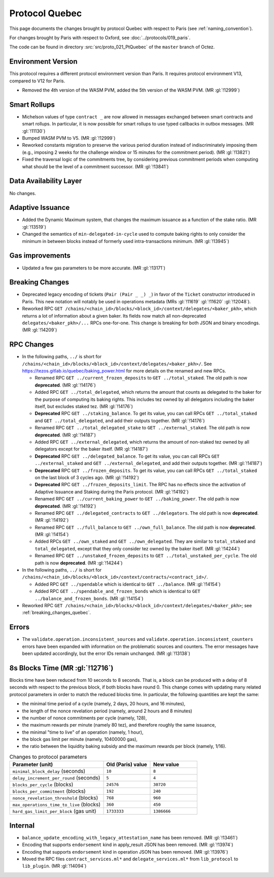 Protocol Quebec
================

This page documents the changes brought by protocol Quebec with respect
to Paris (see :ref:`naming_convention`).

For changes brought by Paris with respect to Oxford, see :doc:`../protocols/019_paris`.

The code can be found in directory :src:`src/proto_021_PtQuebec` of the ``master``
branch of Octez.

Environment Version
-------------------

This protocol requires a different protocol environment version than Paris.
It requires protocol environment V13, compared to V12 for Paris.

- Removed the 4th version of the WASM PVM, added the 5th version of the WASM
  PVM. (MR :gl:`!12999`)

Smart Rollups
-------------

- Michelson values of type ``contract _`` are now allowed in messages
  exchanged between smart contracts and smart rollups. In particular,
  it is now possible for smart rollups to use typed callbacks in
  outbox messages. (MR :gl:`!11130`)

- Bumped WASM PVM to V5. (MR :gl:`!12999`)

- Reworked constants migration to preserve the various period duration instead
  of indiscriminately imposing them (e.g., imposing 2 weeks for the challenge
  window or 15 minutes for the commitment period). (MR :gl:`!13821`)

- Fixed the traversal logic of the commitments tree, by considering previous
  commitment periods when computing what should be the level of a commitment
  successor. (MR :gl:`!13841`)

Data Availability Layer
-----------------------

No changes.

Adaptive Issuance
-----------------

- Added the Dynamic Maximum system, that changes the maximum issuance as a
  function of the stake ratio. (MR :gl:`!13519`)

- Changed the semantics of ``min-delegated-in-cycle`` used to compute
  baking rights to only consider the minimum in between blocks instead of
  formerly used intra-transactions minimum. (MR :gl:`!13945`)

Gas improvements
----------------

- Updated a few gas parameters to be more accurate. (MR :gl:`!13171`)

.. _breaking_changes_quebec:

Breaking Changes
----------------

- Deprecated legacy encoding of tickets (``Pair (Pair _ _) _``) in favor of
  the ``Ticket`` constructor introduced in Paris. This new notation will
  notably be used in operations metadata (MRs :gl:`!11619` :gl:`!11620`
  :gl:`!12048`).

- Reworked RPC ``GET
  /chains/<chain_id>/blocks/<block_id>/context/delegates/<baker_pkh>``,
  which returns a lot of information about a given baker. Its fields
  now match all non-deprecated ``delegates/<baker_pkh>/...`` RPCs
  one-for-one. This change is breaking for both JSON and binary
  encodings. (MR :gl:`!14209`)

..
   This link does not include the protocol version: this is
   intentional, because it is used by multiple protocol docs to refer
   to this specific pass of RPC changes.

.. _delegates_RPCs_normalization:

RPC Changes
-----------

- In the following paths, ``../`` is short for
  ``/chains/<chain_id>/blocks/<block_id>/context/delegates/<baker_pkh>/``.
  See https://tezos.gitlab.io/quebec/baking_power.html for more
  details on the renamed and new RPCs.

  * Renamed RPC ``GET ../current_frozen_deposits`` to ``GET
    ../total_staked``.  The old path is now **deprecated**. (MR
    :gl:`!14176`)

  * Added RPC ``GET ../total_delegated``, which returns the amount
    that counts as delegated to the baker for the purpose of computing
    its baking rights. This includes tez owned by all delegators
    including the baker itself, but excludes staked tez. (MR
    :gl:`!14176`)

  * **Deprecated** RPC ``GET ../staking_balance``. To get its value,
    you can call RPCs ``GET ../total_staked`` and ``GET
    ../total_delegated``, and add their outputs together. (MR
    :gl:`!14176`)

  * Renamed RPC ``GET ../total_delegated_stake`` to ``GET
    ../external_staked``.  The old path is now **deprecated**. (MR
    :gl:`!14187`)

  * Added RPC ``GET ../external_delegated``, which returns the amount
    of non-staked tez owned by all delegators except for the
    baker itself. (MR :gl:`!14187`)

  * **Deprecated** RPC ``GET ../delegated_balance``. To get its value,
    you can call RPCs ``GET ../external_staked`` and ``GET
    ../external_delegated``, and add their outputs together. (MR
    :gl:`!14187`)

  * **Deprecated** RPC ``GET ../frozen_deposits``. To get its value,
    you can call RPCs ``GET ../total_staked`` on the last block of 3
    cycles ago. (MR :gl:`!14192`)

  * **Deprecated** RPC ``GET ../frozen_deposits_limit``. The RPC has
    no effects since the activation of Adaptive Issuance and Staking
    during the Paris protocol. (MR :gl:`!14192`)

  * Renamed RPC ``GET ../current_baking_power`` to ``GET
    ../baking_power``.  The old path is now **deprecated**. (MR
    :gl:`!14192`)

  * Renamed RPC ``GET ../delegated_contracts`` to ``GET
    ../delegators``.  The old path is now **deprecated**. (MR
    :gl:`!14192`)

  * Renamed RPC ``GET ../full_balance`` to ``GET
    ../own_full_balance``.  The old path is now **deprecated**. (MR
    :gl:`!14154`)

  * Added RPCs ``GET ../own_staked`` and ``GET ../own_delegated``.
    They are similar to ``total_staked`` and ``total_delegated``,
    except that they only consider tez owned by the baker itself. (MR
    :gl:`!14244`)

  * Renamed RPC ``GET ../unstaked_frozen_deposits`` to ``GET
    ../total_unstaked_per_cycle``. The old path is now
    **deprecated**. (MR :gl:`!14244`)

- In the following paths, ``../`` is short for
  ``/chains/<chain_id>/blocks/<block_id>/context/contracts/<contract_id>/``.

  * Added RPC ``GET ../spendable`` which is identical to ``GET
    ../balance``. (MR :gl:`!14154`)

  * Added RPC ``GET ../spendable_and_frozen_bonds`` which is identical
    to ``GET ../balance_and_frozen_bonds``. (MR :gl:`!14154`)

- Reworked RPC ``GET
  /chains/<chain_id>/blocks/<block_id>/context/delegates/<baker_pkh>``;
  see :ref:`breaking_changes_quebec`.

Errors
------

- The ``validate.operation.inconsistent_sources`` and
  ``validate.operation.inconsistent_counters`` errors have been
  expanded with information on the problematic sources and
  counters. The error messages have been updated accordingly, but the
  error IDs remain unchanged. (MR :gl:`!13138`)

8s Blocks Time (MR :gl:`!12716`)
---------------------------------

Blocks time have been reduced from 10 seconds to 8 seconds. That is, a block can
be produced with a delay of 8 seconds with respect to the previous block, if
both blocks have round 0. This change comes with updating many related protocol
parameters in order to match the reduced blocks time. In particular, the
following quantities are kept the same:

- the minimal time period of a cycle (namely, 2 days, 20 hours, and 16 minutes),
- the length of the nonce revelation period (namely, around 2 hours and 8 minutes)
- the number of nonce commitments per cycle (namely, 128),
- the maximum rewards per minute (namely 80 tez), and therefore roughly the same issuance,
- the minimal "time to live" of an operation (namely, 1 hour),
- the block gas limit per minute (namely, 10400000 gas),
- the ratio between the liquidity baking subsidy and the maximum rewards per block (namely, 1/16).

.. list-table:: Changes to protocol parameters
   :widths: 50 25 25
   :header-rows: 1

   * - Parameter (unit)
     - Old (Paris) value
     - New value
   * - ``minimal_block_delay`` (seconds)
     - ``10``
     - ``8``
   * - ``delay_increment_per_round`` (seconds)
     - ``5``
     - ``4``
   * - ``blocks_per_cycle`` (blocks)
     - ``24576``
     - ``30720``
   * - ``blocks_per_commitment`` (blocks)
     - ``192``
     - ``240``
   * - ``nonce_revelation_threshold`` (blocks)
     - ``768``
     - ``960``
   * - ``max_operations_time_to_live`` (blocks)
     - ``360``
     - ``450``
   * - ``hard_gas_limit_per_block`` (gas unit)
     - ``1733333``
     - ``1386666``

Internal
--------

- ``balance_update_encoding_with_legacy_attestation_name`` has been removed.
  (MR :gl:`!13461`)

- Encoding that supports ``endorsement`` kind in apply_result JSON has been
  removed. (MR :gl:`!13974`)

- Encoding that supports ``endorsement`` kind in operation JSON has been
  removed. (MR :gl:`!13976`)

- Moved the RPC files ``contract_services.ml*`` and
  ``delegate_services.ml*`` from ``lib_protocol`` to
  ``lib_plugin``. (MR :gl:`!14094`)
